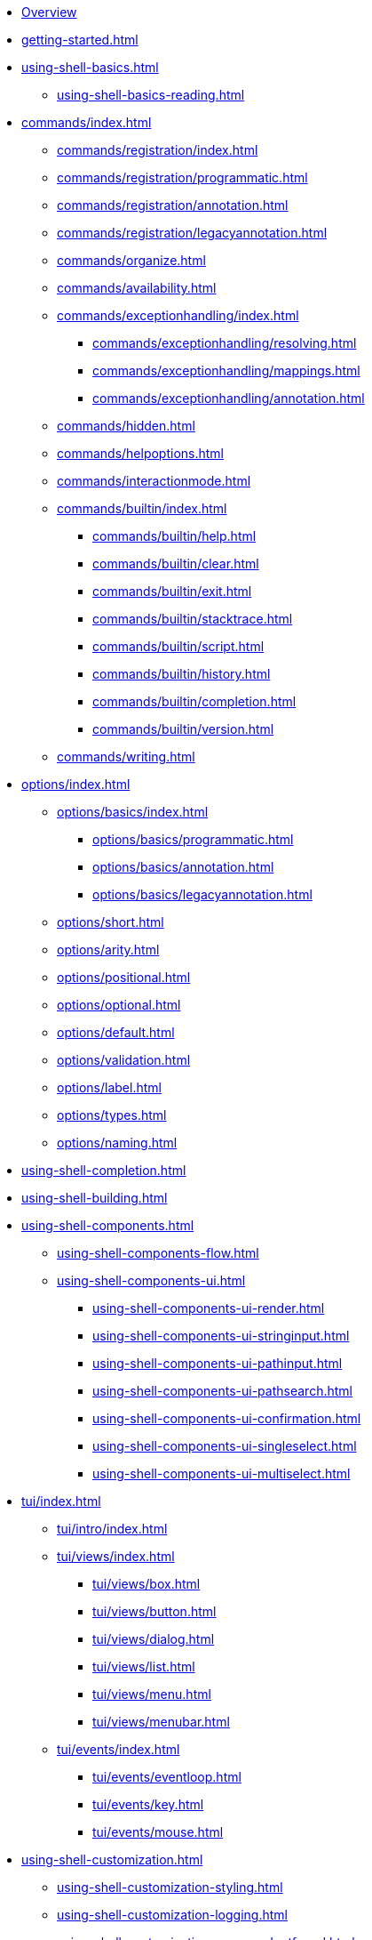 * xref:index.adoc[Overview]
* xref:getting-started.adoc[]
* xref:using-shell-basics.adoc[]
** xref:using-shell-basics-reading.adoc[]
* xref:commands/index.adoc[]
** xref:commands/registration/index.adoc[]
** xref:commands/registration/programmatic.adoc[]
** xref:commands/registration/annotation.adoc[]
** xref:commands/registration/legacyannotation.adoc[]
** xref:commands/organize.adoc[]
** xref:commands/availability.adoc[]
** xref:commands/exceptionhandling/index.adoc[]
*** xref:commands/exceptionhandling/resolving.adoc[]
*** xref:commands/exceptionhandling/mappings.adoc[]
*** xref:commands/exceptionhandling/annotation.adoc[]
** xref:commands/hidden.adoc[]
** xref:commands/helpoptions.adoc[]
** xref:commands/interactionmode.adoc[]
** xref:commands/builtin/index.adoc[]
*** xref:commands/builtin/help.adoc[]
*** xref:commands/builtin/clear.adoc[]
*** xref:commands/builtin/exit.adoc[]
*** xref:commands/builtin/stacktrace.adoc[]
*** xref:commands/builtin/script.adoc[]
*** xref:commands/builtin/history.adoc[]
*** xref:commands/builtin/completion.adoc[]
*** xref:commands/builtin/version.adoc[]
** xref:commands/writing.adoc[]
* xref:options/index.adoc[]
** xref:options/basics/index.adoc[]
*** xref:options/basics/programmatic.adoc[]
*** xref:options/basics/annotation.adoc[]
*** xref:options/basics/legacyannotation.adoc[]
** xref:options/short.adoc[]
** xref:options/arity.adoc[]
** xref:options/positional.adoc[]
** xref:options/optional.adoc[]
** xref:options/default.adoc[]
** xref:options/validation.adoc[]
** xref:options/label.adoc[]
** xref:options/types.adoc[]
** xref:options/naming.adoc[]
* xref:using-shell-completion.adoc[]
* xref:using-shell-building.adoc[]
* xref:using-shell-components.adoc[]
** xref:using-shell-components-flow.adoc[]
** xref:using-shell-components-ui.adoc[]
*** xref:using-shell-components-ui-render.adoc[]
*** xref:using-shell-components-ui-stringinput.adoc[]
*** xref:using-shell-components-ui-pathinput.adoc[]
*** xref:using-shell-components-ui-pathsearch.adoc[]
*** xref:using-shell-components-ui-confirmation.adoc[]
*** xref:using-shell-components-ui-singleselect.adoc[]
*** xref:using-shell-components-ui-multiselect.adoc[]
* xref:tui/index.adoc[]
** xref:tui/intro/index.adoc[]
** xref:tui/views/index.adoc[]
*** xref:tui/views/box.adoc[]
*** xref:tui/views/button.adoc[]
*** xref:tui/views/dialog.adoc[]
*** xref:tui/views/list.adoc[]
*** xref:tui/views/menu.adoc[]
*** xref:tui/views/menubar.adoc[]
** xref:tui/events/index.adoc[]
*** xref:tui/events/eventloop.adoc[]
*** xref:tui/events/key.adoc[]
*** xref:tui/events/mouse.adoc[]
* xref:using-shell-customization.adoc[]
** xref:using-shell-customization-styling.adoc[]
** xref:using-shell-customization-logging.adoc[]
** xref:using-shell-customization-commandnotfound.adoc[]
** xref:using-shell-customization-singlecommand.adoc[]
** xref:using-shell-customization-contextclose.adoc[]
* xref:using-shell-execution.adoc[]
* xref:using-shell-testing.adoc[]
** xref:using-shell-testing-basics.adoc[]
** xref:using-shell-testing-settings.adoc[]
* Appendices
** xref:appendices-techical-intro.adoc[]
*** xref:appendices-techical-intro-registration.adoc[]
*** xref:appendices-techical-intro-parser.adoc[]
*** xref:appendices-techical-intro-execution.adoc[]
*** xref:appendices-techical-intro-commandcontext.adoc[]
*** xref:appendices-techical-intro-commandcatalog.adoc[]
*** xref:appendices-techical-intro-theming.adoc[]
*** xref:appendices-techical-intro-searchalgorithm.adoc[]
** xref:appendices-debugging.adoc[]
** xref:appendices/tui/index.adoc[]
*** xref:appendices/tui/viewdev.adoc[]
*** xref:appendices/tui/catalog.adoc[]